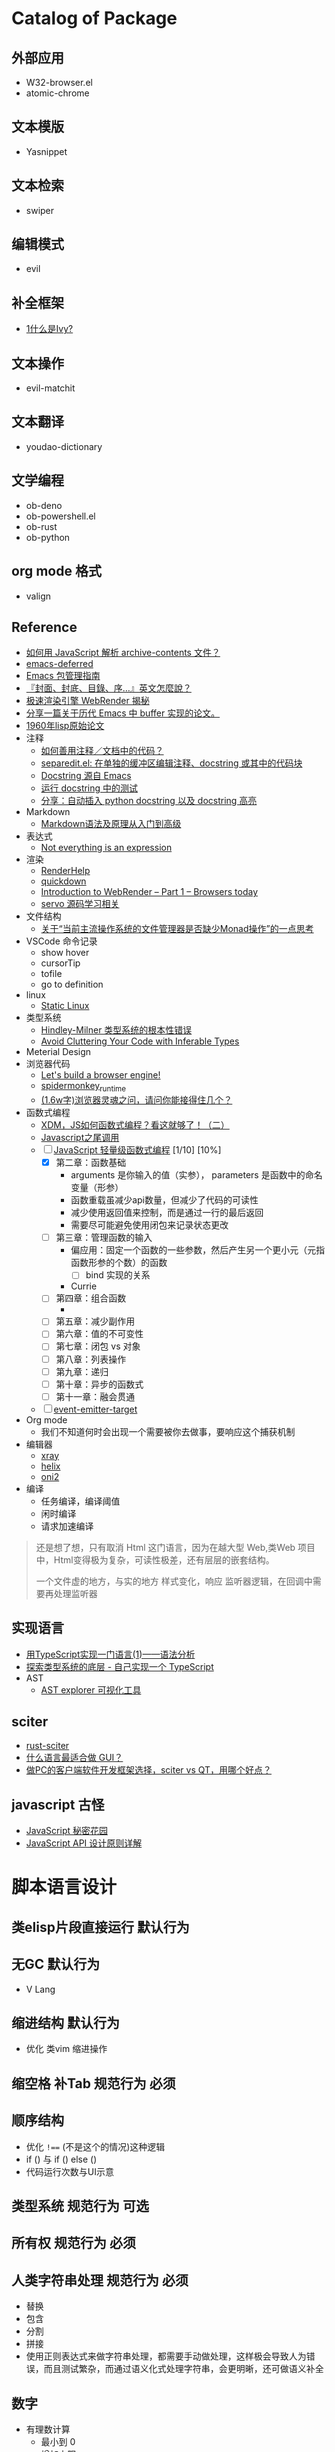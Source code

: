 #+filetags: :Project:Package-Mangement:

* Catalog of Package
** 外部应用
- W32-browser.el
- atomic-chrome
** 文本模版
- Yasnippet
** 文本检索
- swiper
** 编辑模式
- evil
** 补全框架
- [[http://blog.lujun9972.win/emacs-document/blog/2018/06/04/ivy,-counsel-%E5%92%8C-swiper/index.html][1什么是Ivy?]]
** 文本操作
- evil-matchit
** 文本翻译
- youdao-dictionary
** 文学编程
- ob-deno
- ob-powershell.el
- ob-rust
- ob-python
** org mode 格式
- valign
** Reference
- [[https://emacs-china.org/t/javascript-archive-contents/16730][如何用 JavaScript 解析 archive-contents 文件？]]
- [[https://github.com/kiwanami/emacs-deferred][emacs-deferred]]
- [[https://liujiacai.net/blog/2021/05/05/emacs-package/][Emacs 包管理指南]]
- [[https://www.hopenglish.com/hope-tips-book-glossary][『封面、封底、目錄、序...』英文怎麼說？]]
- [[https://www.wemlion.com/post/firefox-webrender/][极速渲染引擎 WebRender 揭秘]]
- [[https://emacs-china.org/t/topic/5442][分享一篇关于历代 Emacs 中 buffer 实现的论文。]]
- [[https://emacs-china.org/t/1960-lisp/2542][1960年lisp原始论文]]
- 注释
  - [[https://emacs-china.org/t/topic/8957][如何善用注释／文档中的代码？]]
  - [[https://emacs-china.org/t/separedit-el-docstring/11196][separedit.el: 在单独的缓冲区编辑注释、docstring 或其中的代码块]]
  - [[https://emacs-china.org/t/docstring-emacs/8182][Docstring 源自 Emacs]]
  - [[https://emacs-china.org/t/topic/4464][运行 docstring 中的测试]]
  - [[https://emacs-china.org/t/python-docstring-docstring/13087][分享：自动插入 python docstring 以及 docstring 高亮]]
- Markdown 
  - [[https://zhuanlan.zhihu.com/p/99319314][Markdown语法及原理从入门到高级]]
- 表达式
  - [[https://codewords.recurse.com/issues/two/not-everything-is-an-expression][Not everything is an expression]]
- 渲染
  - [[https://github.com/skywind3000/RenderHelp][RenderHelp]]
  - [[https://github.com/trishume/quickdown][quickdown]]
  - [[https://mozillagfx.wordpress.com/2017/09/21/introduction-to-webrender-part-1-browsers-today/][Introduction to WebRender – Part 1 – Browsers today]]
  - [[https://github.com/cisen/blog/issues/619][servo 源码学习相关 ]]
- 文件结构
  - [[https://emacs-china.org/t/monad/11280][关于“当前主流操作系统的文件管理器是否缺少Monad操作”的一点思考]]
- VSCode 命令记录 
  - show hover
  - cursorTip
  - tofile
  - go to definition
- linux
  - [[https://emacs-china.org/t/topic/3604/6][Static Linux]]
- 类型系统
  - [[https://www.xmyipin.com/article/5124.html][Hindley-Milner 类型系统的根本性错误]]
  - [[https://effectivetypescript.com/2020/04/28/avoid-inferable/][Avoid Cluttering Your Code with Inferable Types]]
- Meterial Design
- 浏览器代码
  - [[https://limpet.net/mbrubeck/2014/08/08/toy-layout-engine-1.html][Let's build a browser engine!]]
  - [[https://github.com/HiRoFa/spidermonkey_runtime][spidermonkey_runtime]]
  - [[https://juejin.cn/post/6844904021308735502][(1.6w字)浏览器灵魂之问，请问你能接得住几个？]]
- 函数式编程
  - [[https://juejin.cn/post/6969016132741103624][XDM，JS如何函数式编程？看这就够了！（二）]]
  - [[https://www.cnblogs.com/xiaonian8/p/13821551.html][Javascript之尾调用]]
  - [-] [[https://wizardforcel.gitbooks.io/functional-light-js/content/ch2.html][JavaScript 轻量级函数式编程]] [1/10] [10%]
    - [X] 第二章：函数基础
      - arguments 是你输入的值（实参）， parameters 是函数中的命名变量（形参）
      - 函数重载虽减少api数量，但减少了代码的可读性
      - 减少使用返回值来控制，而是通过一行的最后返回
      - 需要尽可能避免使用闭包来记录状态更改
    - [ ] 第三章：管理函数的输入
      - 偏应用：固定一个函数的一些参数，然后产生另一个更小元（元指函数形参的个数）的函数
        - [ ] bind 实现的关系
      - Currie
    - [ ] 第四章：组合函数
      - 
    - [ ] 第五章：减少副作用
    - [ ] 第六章：值的不可变性
    - [ ] 第七章：闭包 vs 对象
    - [ ] 第八章：列表操作
    - [ ] 第九章：递归
    - [ ] 第十章：异步的函数式
    - [ ] 第十一章：融会贯通
  - [ ] [[https://github.com/masx200/event-emitter-target/blob/master/src/createEventEmitterTarget.ts][event-emitter-target]]
- Org mode
  - 我们不知道何时会出现一个需要被你去做事，要响应这个捕获机制

- 编辑器
  - [[https://github.com/atom-archive/xray][xray]]
  - [[https://github.com/helix-editor/helix][helix]]
  - [[https://github.com/onivim/oni2][oni2]]
- 编译 
  - 任务编译，编译阈值
  - 闲时编译
  - 请求加速编译
#+begin_quote
还是想了想，只有取消 Html 这门语言，因为在越大型 Web,类Web 项目中，Html变得极为复杂，可读性极差，还有层层的嵌套结构。

一个文件虚的地方，与实的地方
样式变化，响应
监听器逻辑，在回调中需要再处理监听器
#+end_quote

** 实现语言
- [[https://qszhu.github.io/2021/08/22/parser-combinators.html][用TypeScript实现一门语言(1)——语法分析]]
- [[https://segmentfault.com/a/1190000023392288][探索类型系统的底层 - 自己实现一个 TypeScript]]
- AST
  - [[https://zhuanlan.zhihu.com/p/30360931][ AST explorer 可视化工具]]
    
    

  
**  sciter
- [[https://github.com/sciter-sdk/rust-sciter][rust-sciter]]
- [[https://www.zhihu.com/question/276815517][什么语言最适合做 GUI？]]
- [[https://www.zhihu.com/question/37117129][做PC的客户端软件开发框架选择，sciter vs QT，用哪个好点？]]
**  javascript 古怪
- [[https://bonsaiden.github.io/JavaScript-Garden/zh/#other.timeouts][JavaScript 秘密花园]]
- [[https://cuiqingcai.com/6808.html][JavaScript API 设计原则详解]]
* 脚本语言设计 

** 类elisp片段直接运行                                               :默认行为:
** 无GC                                                                 :默认行为:
- V Lang
** 缩进结构                                                          :默认行为:
- 优化 类vim 缩进操作
** 缩空格 补Tab                                                 :规范行为:必须:
**  顺序结构
- 优化 =!=== (不是这个的情况)这种逻辑
- if () 与 if () else ()
- 代码运行次数与UI示意
** 类型系统                                                     :规范行为:可选:
** 所有权                                                       :规范行为:必须:
**  人类字符串处理                                              :规范行为:必须:
- 替换
- 包含
- 分割
- 拼接 
- 使用正则表达式来做字符串处理，都需要手动做处理，这样极会导致人为错误，而且测试繁杂，而通过语义化式处理字符串，会更明晰，还可做语义补全
** 数字
- 有理数计算
  - 最小到 0 
  - 增加上限
  - 只进行整数计算
** true false  
- true  与 1 对等
- false 与 0 对等

** 定长可变                                                     :规范行为:可选:
** 越界处理                                                     :规范行为:必须:
** 同异顺序处理
** 注释
*** 文档注释                                                       :规范行为:可选:
*** 模版注释                                        :规范行为:可选:编辑器行为:
*** 集成，优化，合并 Markdown Org mode Html
- 网页需要动态添加标签，所以它需要知道被添加的范围
*** 双语注释
** 宏                                                           :规范行为:扩展:
** 标准库
*** 非空置空函数
** 不安全代码                                                        :规范行为:
** 减少层级包装                                                      :规范行为:
** 不使用闭合字符
** elisp 的片段执行                                                :执行器行为:
** 取除分号
** 定义与调用的区分
** 取消表达式嵌套
#+begin_src 
multi = ''
;; qwerty
`\[]-=/.,
~!@#$%^&*()_+{}"|?><
;; dvrak
';,.-=/\[]`

;; dvrak progarmming
';,./@\-=[]`

;; 执行器
不运行字符串拼接

;; 取消等于号用来表达赋值
;; 变量赋值一需要指定变量的名字 二需要指定变量的值
;; 常量是运行时的固定值，只有第一次有效定义
;; 问题是我是否需要使用者的输入的值，而是开发者定义的值，只有最后一次有效修改
;; 常量是一定要指定值，而变量是初始化居多，所以放弃变量初始化这个操作，而转变成函数结束返回值，也能做到取消类型多项共存
;; 也就将 初始化-处理-结束 -> 处理-结束
var name 'app'

数组定义
1,3,3

;; 对数组指定范围处理

;; 已知要被处理数据类型，传参做处理

;; 函数定义
fn foo app name:
  app + name
;; 函数调用
;; 函数中需要传一个函数像 requestAnimationFrame
foo app name
foo 3 4 5  
;; 函数方法共用调用方式，通过编辑器行为 语法高亮 区别开 方法 函数 异步 同步
;; 通过公约注释对函数进行结构归属
;; 减少变量名的定义
'app'
  .foo
  ;Number.tonumber 2
  .expect

;; 排序函数，方法 标注出排序标准

;; 减少魔术字符串

#+end_src
**  取消CSS的简写形式 增强语义
**  取消隐性继承 如 =height:100%;=
* UI 设计
- 只读区与可写区共存
- 当前光标能在弹出框存在时进入弹出框
- 直接进入其他区域
- [[https://emacs-china.org/t/topic/4038/40][这里有一个问题和你的好相似： 为什么Sketch的取色器会出现色差？ ]]
* 图形程序接口
- [[https://www.bgteach.com/article/176][图形程序接口知多少 | OpenGL、OpenCL、Vulkan、OpenGL ES、WebGL、Metal、Directx]]
* 三维软件
- [[https://www.bgteach.com/article/40][三维软件知多少 | Blender、3dsMax、Maya、Houdin、Cinema 4D、Clarisse、LightWave]]
* 虚幻引擎 
- [[https://www.oschina.net/news/156560/unreal-engine-4-27-released][虚幻引擎 (Unreal Engine) 4.27 发布]]
